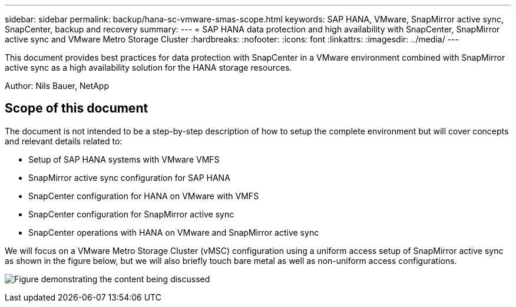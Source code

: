 ---
sidebar: sidebar
permalink: backup/hana-sc-vmware-smas-scope.html
keywords: SAP HANA, VMware, SnapMirror active sync, SnapCenter, backup and recovery
summary: 
---
= SAP HANA data protection and high availability with SnapCenter, SnapMirror active sync and VMware Metro Storage Cluster
:hardbreaks:
:nofooter:
:icons: font
:linkattrs:
:imagesdir: ../media/
---

[.lead]
This document provides best practices for data protection with SnapCenter in a VMware environment combined with SnapMirror active sync as a high availability solution for the HANA storage resources.

Author: Nils Bauer, NetApp 

== Scope of this document

The document is not intended to be a step-by-step description of how to setup the complete environment but will cover concepts and relevant details related to:

* Setup of SAP HANA systems with VMware VMFS
* SnapMirror active sync configuration for SAP HANA
* SnapCenter configuration for HANA on VMware with VMFS
* SnapCenter configuration for SnapMirror active sync
* SnapCenter operations with HANA on VMware and SnapMirror active sync

We will focus on a VMware Metro Storage Cluster (vMSC) configuration using a uniform access setup of SnapMirror active sync as shown in the figure below, but we will also briefly touch bare metal as well as non-uniform access configurations.

image:sc-saphana-vmware-smas-image1.png["Figure demonstrating the content being discussed"]

